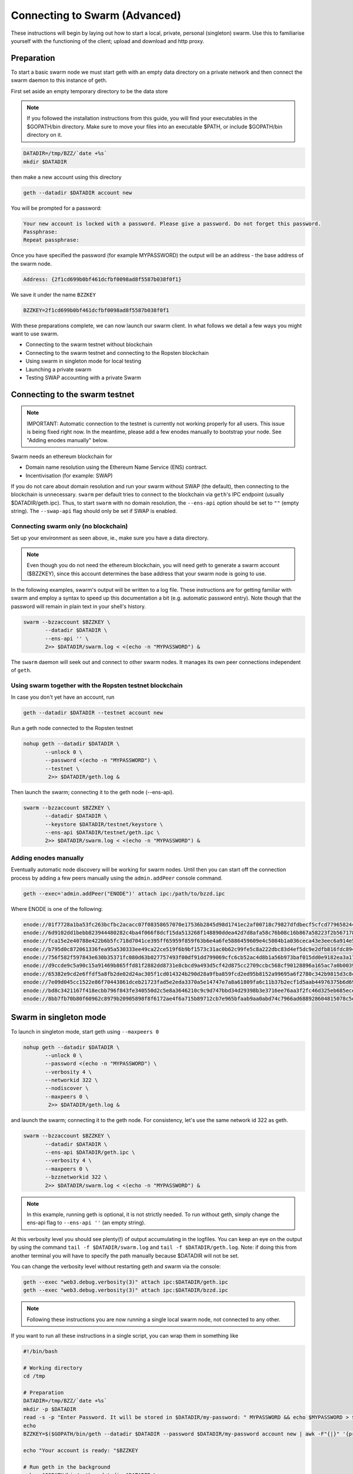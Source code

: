 .. _run_swarm_client:

******************************
Connecting to Swarm (Advanced)
******************************

These instructions will begin by laying out how to start a local, private, personal (singleton) swarm. Use this to familiarise yourself with the functioning of the client; upload and download and http proxy.

Preparation
===========================

To start a basic swarm node we must start geth with an empty data directory on a private network and then connect the swarm daemon to this instance of geth.

First set aside an empty temporary directory to be the data store

..  note:: If you followed the installation instructions from this guide, you will find your executables in the $GOPATH/bin directory. Make sure to move your files into an executable $PATH, or include $GOPATH/bin directory on it.

.. code-block:: none

   DATADIR=/tmp/BZZ/`date +%s`
   mkdir $DATADIR

then make a new account using this directory

.. code-block:: none

  geth --datadir $DATADIR account new

You will be prompted for a password:

.. code-block:: none

  Your new account is locked with a password. Please give a password. Do not forget this password.
  Passphrase:
  Repeat passphrase:

Once you have specified the password (for example MYPASSWORD) the output will be an address - the base address of the swarm node.

.. code-block:: none

  Address: {2f1cd699b0bf461dcfbf0098ad8f5587b038f0f1}


We save it under the name ``BZZKEY``

.. code-block:: none

  BZZKEY=2f1cd699b0bf461dcfbf0098ad8f5587b038f0f1


With these preparations complete, we can now launch our swarm client. In what follows we detail a few ways you might want to use swarm.


* Connecting to the swarm testnet without blockchain
* Connecting to the swarm testnet and connecting to the Ropsten blockchain
* Using swarm in singleton mode for local testing
* Launching a private swarm
* Testing SWAP accounting with a private Swarm

Connecting to the swarm testnet
=================================



.. note::
    IMPORTANT: Automatic connection to the testnet is currently not working properly for all users. This issue is being fixed right now. In the meantime, please add a few enodes manually to bootstrap your node. See "Adding enodes manually" below.

Swarm needs an ethereum blockchain for

* Domain name resolution using the Ethereum Name Service (ENS) contract.
* Incentivisation (for example: SWAP)

If you do not care about domain resolution and run your swarm without SWAP (the default), then connecting to the blockchain is unnecessary. ``swarm`` per default tries to connect to the blockchain via ``geth``'s IPC endpoint (usually $DATADIR/geth.ipc). Thus, to start ``swarm`` with no domain resolution, the ``--ens-api`` option should be set to ``""`` (empty string). The ``--swap-api`` flag should only be set if SWAP is enabled.


Connecting swarm only (no blockchain)
-------------------------------------


Set up your environment as seen above, ie., make sure you have a data directory.

..  note::  Even though you do not need the ethereum blockchain, you will need geth to generate a swarm account ($BZZKEY), since this account determines the base address that your swarm node is going to use.

In the following examples, swarm's output will be written to a log file. These instructions are for getting familiar with swarm and employ a syntax to speed up this documentation a bit (e.g. automatic password entry). Note though that the password will remain in plain text in your shell's history.

.. code-block:: none

  swarm --bzzaccount $BZZKEY \
         --datadir $DATADIR \
         --ens-api '' \
         2>> $DATADIR/swarm.log < <(echo -n "MYPASSWORD") &

The ``swarm`` daemon will seek out and connect to other swarm nodes. It manages its own peer connections independent of ``geth``.

Using swarm together with the Ropsten testnet blockchain
--------------------------------------------------------

In case you don't yet have an account, run

.. code-block:: none

  geth --datadir $DATADIR --testnet account new

Run a geth node connected to the Ropsten testnet

.. code-block:: none

  nohup geth --datadir $DATADIR \
         --unlock 0 \
         --password <(echo -n "MYPASSWORD") \
         --testnet \
          2>> $DATADIR/geth.log &

Then launch the swarm; connecting it to the geth node (--ens-api).


.. code-block:: none

  swarm --bzzaccount $BZZKEY \
         --datadir $DATADIR \
         --keystore $DATADIR/testnet/keystore \
         --ens-api $DATADIR/testnet/geth.ipc \
         2>> $DATADIR/swarm.log < <(echo -n "MYPASSWORD") &

Adding enodes manually
------------------------

Eventually automatic node discovery will be working for swarm nodes. Until then you can start off the connection process by adding a few peers manually using the ``admin.addPeer`` console command.

.. code-block:: none

  geth --exec='admin.addPeer("ENODE")' attach ipc:/path/to/bzzd.ipc

Where ENODE is one of the following:

.. code-block:: none

 enode://01f7728a1ba53fc263bcfbc2acacc07f08358657070e17536b2845d98d1741ec2af00718c79827dfdbecf5cfcd77965824421508cc9095f378eb2b2156eb79fa@40.68.194.101:30400
 enode://6d9102dd1bebb823944480282c4ba4f066f8dcf15da513268f148890ddea42d7d8afa58c76b08c16b867a58223f2b567178ac87dcfefbd68f0c3cc1990f1e3cf@40.68.194.101:30427
 enode://fca15e2e40788e422b6b5fc718d7041ce395ff65959f859f63b6e4a6fe5886459609e4c5084b1a036ceca43e3eec6a914e56d767b0491cd09f503e7ef5bb87a1@40.68.194.101:30428
 enode://b795d0c872061336fea95a530333ee49ca22ce519f6b9bf1573c31ac0b62c99fe5c8a222dbc83d4ef5dc9e2dfb816fdc89401a36ecfeaeaa7dba1e5285a6e63b@40.68.194.101:30429
 enode://756f582f597843e630b35371fc080d63b027757493f00df91dd799069cfc6cb52ac4d8b1a56b973baf015dd0e9182ea3a172dcbf87eb33189f23522335850e99@40.68.194.101:30430
 enode://d9ccde9c5a90c15a91469b865ffd81f2882dd8731e8cbcd9a493d5cf42d875cc2709ccbc568cf90128896a165ac7a0b00395c4ae1e039f17056510f56a573ef9@40.68.194.101:30431
 enode://65382e9cd2e6ffdf5a8fb2de02d24ac305f1cd014324b290d28a9fba859fcd2ed95b8152a99695a6f2780c342b9815d3c8c2385b6340e96981b10728d987c259@40.68.194.101:30433
 enode://7e09d045cc1522e86f70443861dceb21723fad5e2eda3370a5e14747e7a8a61809fa6c11b37b2ecf1d5aab44976375b6d695fe39d3376ff3a15057296e570d86@40.68.194.101:30434
 enode://bd8c3421167f418ecbb796f843fe340550d2c5e8a3646210c9c9d747bbd34d29398b3e3716ee76aa3f2fc46d325eb685ece0375a858f20b759b40429fbf0d050@40.68.194.101:30435
 enode://8bb7fb70b80f60962c8979b20905898f8f6172ae4f6a715b89712cb7e965bfaab9aa0abd74c7966ad688928604815078c5e9c978d6e57507f45173a03f95b5e0@40.68.194.101:30436




Swarm in singleton mode
===========================

To launch in singleton mode, start geth using ``--maxpeers 0``

.. code-block:: none

  nohup geth --datadir $DATADIR \
         --unlock 0 \
         --password <(echo -n "MYPASSWORD") \
         --verbosity 4 \
         --networkid 322 \
         --nodiscover \
         --maxpeers 0 \
          2>> $DATADIR/geth.log &

and launch the swarm; connecting it to the geth node. For consistency, let's use the same network id 322 as geth.

.. code-block:: none

  swarm --bzzaccount $BZZKEY \
         --datadir $DATADIR \
         --ens-api $DATADIR/geth.ipc \
         --verbosity 4 \
         --maxpeers 0 \
         --bzznetworkid 322 \
         2>> $DATADIR/swarm.log < <(echo -n "MYPASSWORD") &

.. note:: In this example, running geth is optional, it is not strictly needed. To run without geth, simply change the ens-api flag to ``--ens-api ''`` (an empty string).

At this verbosity level you should see plenty(!) of output accumulating in the logfiles. You can keep an eye on the output by using the command ``tail -f $DATADIR/swarm.log`` and ``tail -f $DATADIR/geth.log``. Note: if doing this from another terminal you will have to specify the path manually because $DATADIR will not be set.

You can change the verbosity level without restarting geth and swarm via the console:

.. code-block:: none

  geth --exec "web3.debug.verbosity(3)" attach ipc:$DATADIR/geth.ipc
  geth --exec "web3.debug.verbosity(3)" attach ipc:$DATADIR/bzzd.ipc


.. note:: Following these instructions you are now running a single local swarm node, not connected to any other.

If you want to run all these instructions in a single script, you can wrap them in something like

.. code-block:: bash

  #!/bin/bash

  # Working directory
  cd /tmp

  # Preparation
  DATADIR=/tmp/BZZ/`date +%s`
  mkdir -p $DATADIR
  read -s -p "Enter Password. It will be stored in $DATADIR/my-password: " MYPASSWORD && echo $MYPASSWORD > $DATADIR/my-password
  echo
  BZZKEY=$($GOPATH/bin/geth --datadir $DATADIR --password $DATADIR/my-password account new | awk -F"{|}" '{print $2}')

  echo "Your account is ready: "$BZZKEY

  # Run geth in the background
  nohup $GOPATH/bin/geth --datadir $DATADIR \
      --unlock 0 \
      --password <(cat $DATADIR/my-password) \
      --verbosity 6 \
      --networkid 322 \
      --nodiscover \
      --maxpeers 0 \
      2>> $DATADIR/geth.log &

  echo "geth is running in the background, you can check its logs at "$DATADIR"/geth.log"

  # Now run swarm in the background
  $GOPATH/bin/swarm \
      --bzzaccount $BZZKEY \
      --datadir $DATADIR \
      --ens-api $DATADIR/geth.ipc \
      --verbosity 6 \
      --maxpeers 0 \
      --bzznetworkid 322 \
      &> $DATADIR/swarm.log < <(cat $DATADIR/my-password) &


  echo "swarm is running in the background, you can check its logs at "$DATADIR"/swarm.log"

  # Cleaning up
  # You need to perform this feature manually
  # USE THESE COMMANDS AT YOUR OWN RISK!
  ##
  # kill -9 $(ps aux | grep swarm | grep bzzaccount | awk '{print $2}')
  # kill -9 $(ps aux | grep geth | grep datadir | awk '{print $2}')
  # rm -rf /tmp/BZZ

Running a private swarm
=============================

You can extend your singleton node into a private swarm. First you fire up a number of ``swarm`` instances, following the instructions above. You can keep the same datadir, since all node-specific into will reside under ``$DATADIR/bzz-$BZZKEY/``
Make sure that you create an account for each instance of swarm you want to run.
For simplicity we can assume you run one geth instance and each swarm daemon process connects to that via ipc if they are on the same computer (or local network), otherwise you can use http or websockets as transport for the eth network traffic.

Once your ``n`` nodes are up and running, you can list all there enodes using ``admin.nodeInfo.enode`` (or cleaner: ``console.log(admin.nodeInfo.enode)``) on the swarm console. With a shell one-liner:

.. code-block:: shell

    geth --exec "console.log(admin.nodeInfo.enode)" attach /path/to/bzzd.ipc

Then you can for instance connect each node with one particular node (call it bootnode) by injecting ``admin.addPeer(enode)`` into the swarm console (this has the same effect as if you created a :file:`static-nodes.json` file for devp2p:

.. code-block:: shell

    geth --exec "admin.addPeer($BOOTNODE)" attach /path/to/bzzd.ipc

Fortunately there is also an easier short-cut for this, namely adding the ``--bootnodes $BOOTNODE`` flag when you start swarm.

These relatively tedious steps of managing connections need to be performed only once. If you bring up the same nodes a second time, earlier peers are remembered and contacted.

.. note::
    Note that if you run several swarm daemons locally on the same instance, you can use the same data directory ($DATADIR), each swarm  will automatically use its own subdirectory corresponding to the bzzaccount. This means that you can store all your keys in one keystore directory: $DATADIR/keystore.

In case you want to run several nodes locally and you are behind a firewall, connection between nodes using your external IP will likely not work. In this case, you need to substitute ``[::]`` (indicating localhost) for the IP address in the enode.

To list all enodes of a local cluster:

.. code-block:: shell

    for i in `ls $DATADIR | grep -v keystore`; do geth --exec "console.log(admin.nodeInfo.enode)" attach $DATADIR/$i/bzzd.ipc; done > enodes.lst

To change IP to localhost:

.. code-block:: shell

    cat enodes.lst | perl -pe 's/@[\d\.]+/@[::]/' > local-enodes.lst

.. note::
    Steps in this section are not necessary if you simply want to connect to the swarm testnet.
    Since a bootnode to the testnet is set by default, your node will have a way to bootstrap its connections.



Testing SWAP
===============

.. note:: Important! Please only test SWAP on a private network.

Testing SWAP on your private blockchain.
-----------------------------------------

The SWarm Accounting Protocol (SWAP) is disabled by default. Set the ``--swap`` flag to enable it. If it is set to true, then SWAP will be enabled.
However, activating SWAP requires more than just adding the --swap flag. This is because it requires a chequebook contract to be deployed and for that we need to have ether in the main account. We can get some ether either through mining or by simply issuing ourselves some ether in a custom genesis block.

Custom genesis block
^^^^^^^^^^^^^^^^^^^^^^

Open a text editor and write the following (be sure to include the correct BZZKEY)

.. code-block:: none

  {
  "nonce": "0x0000000000000042",
    "mixhash": "0x0000000000000000000000000000000000000000000000000000000000000000",
    "difficulty": "0x4000",
    "alloc": {
      "THE BZZKEY address starting with 0x eg. 0x2f1cd699b0bf461dcfbf0098ad8f5587b038f0f1": {
      "balance": "10000000000000000000"
      }
    },
    "coinbase": "0x0000000000000000000000000000000000000000",
    "timestamp": "0x00",
    "parentHash": "0x0000000000000000000000000000000000000000000000000000000000000000",
    "extraData": "Custom Ethereum Genesis Block to test Swarm with SWAP",
    "gasLimit": "0xffffffff"
  }

Save the file as ``$DATADIR/genesis.json``.

If you already have swarm and geth running, kill the processes

.. code-block:: none

  killall -s SIGKILL geth
  killall -s SIGKILL swarm

and remove the old data from the $DATADIR and then reinitialise with the custom genesis block

.. code-block:: none

  rm -rf $DATADIR/geth $DATADIR/swarm
  geth --datadir $DATADIR init $DATADIR/genesis.json

We are now ready to restart geth and swarm using our custom genesis block

.. code-block:: none

  nohup geth --datadir $DATADIR \
         --mine \
         --unlock 0 \
         --password <(echo -n "MYPASSWORD") \
         --verbosity 6 \
         --networkid 322 \
         --nodiscover \
         --maxpeers 0 \
          2>> $DATADIR/geth.log &

and launch the swarm (with SWAP); connecting it to the geth node. For consistency let's use the same network id  322 for the swarm private network.

.. code-block:: none

  swarm --bzzaccount $BZZKEY \
         --swap \
         --swap-api $DATADIR/geth.ipc \
         --datadir $DATADIR \
         --verbosity 6 \
         --ens-api $DATADIR/geth.ipc \
         --maxpeers 0 \
         --bzznetworkid 322 \
         2>> $DATADIR/swarm.log < <(echo -n "MYPASSWORD") &

If all is successful you will see the message "Deploying new chequebook" on the swarm.log. Once the transaction is mined, SWAP is ready.

.. note:: Astute readers will notice that enabling SWAP while setting maxpeers to 0 seems futile. These instructions will be updated soon to allow you to run a private swap testnet with several peers.

Mining on your private chain
^^^^^^^^^^^^^^^^^^^^^^^^^^^^^

The alternative to creating a custom genesis block is to earn all your ether by mining on your private chain.
You can start your geth node in mining mode using the ``--mine`` flag, or (in our case) we can start mining on an already running geth node by issuing the ``miner.start()`` command:

.. code-block:: none

   geth --exec 'miner.start()' attach ipc:$DATADIR/geth.ipc

There will be an initial delay while the necessary DAG is generated. You can see the progress in the geth.log file.
After mining has started, you can see your balance increasing via ``eth.getBalance()``:

.. code-block:: none

  geth --exec 'eth.getBalance(eth.coinbase)' attach ipc:$DATADIR/geth.ipc
  # or
  geth --exec 'eth.getBalance(eth.accounts[0])' attach ipc:$DATADIR/geth.ipc


Once the balance is greater than 0 we can restart ``swarm`` with swap enabled.

.. code-block:: none

    killall swarm
    swarm --bzzaccount $BZZKEY \
         --swap \
         --swap-api $DATADIR/geth.ipc \
         --datadir $DATADIR \
         --verbosity 6 \
         --ens-api $DATADIR/geth.ipc \
         --maxpeers 0 \
         2>> $DATADIR/swarm.log < <(echo -n "MYPASSWORD") &

Note: without a custom genesis block the mining difficulty may be too high to be practical (depending on your system). You can see the current difficulty with ``admin.nodeInfo``

.. code-block:: none

  geth --exec 'admin.nodeInfo' attach ipc:$DATADIR/geth.ipc | grep difficulty


Configuration
=====================

Command line options for swarm
==============================

The Swarm executable supports the following configuration options:

* Configuration file
* Environment variables
* Command line

Options provided via command line override options from the environment variables, which will override options in the config file. If an option is not explicitly provided, a default will be chosen.

In order to keep the set of flags and variables manageable, only a subset of all available configuration options are available via command line and environment variables. Some are only available through a TOML configuration file.

.. note:: Swarm reuses code from ethereum, specifically some p2p networking protocol and other common parts. To this end, it accepts a number of environment variables which are actually from the ``geth`` environment. Refer to the geth documentation for reference on these flags.

This is the list of flags inherited from ``geth``:

.. code-block:: none

  --identity
  --bootnodes
  --datadir
  --keystore
  --nodiscover
  --v5disc
  --netrestrict
  --nodekey
  --nodekeyhex
  --maxpeers
  --nat
  --ipcdisable
  --ipcpath
  --password

The following table illustrates the list of all configuration options and how they can be provided.

Configuration options
============================

.. note:: `swarm` can be executed with the *dumpconfig* command, which prints a default configuration to STDOUT, and thus can be redirected to a file as a template for the config file.

A TOML configuration file is organized in sections. The below list of available configuration options is organized according to these sections. The sections correspond to `Go` modules, so need to be respected in order for file configuration to work properly. See `<https://github.com/naoina/toml>`_ for the TOML parser and encoder library for Golang, and `<https://github.com/toml-lang/toml>`_ for further information on TOML.


General configuration parameters 
--------------------------------

.. csv-table:: 
   :header: "Config file", "Command-line flag", "Environment variable", "Default value", "Description"
   :widths: 10, 5, 5, 15, 55

   "n/a","--config","n/a","n/a","Path to config file in TOML format"
   "Contract","--chequebook","SWARM_CHEQUEBOOK_ADDR","0x0000000000000000000000000000000000000000","Swap chequebook contract address"
   "EnsRoot","--ens-addr","SWARM_ENS_ADDR", "ens.TestNetAddress","Ethereum Name Service contract address"
   "EnsApi","--ens-api","SWARM_ENS_API","<$GETH_DATADIR>/geth.ipc","Ethereum Name Service API address"
   "Path","--datadir","GETH_DATADIR","<$GETH_DATADIR>/swarm","Path to the geth configuration directory"
   "ListenAddr","--httpaddr","SWARM_LISTEN_ADDR", "127.0.0.1","Swarm listen address"
   "Port","--bzzport","SWARM_PORT", "8500","Port to run the http proxy server"
   "PublicKey","n/a","n/a", "n/a","Public key of swarm base account"
   "BzzKey","n/a","n/a", "n/a","Swarm node base address (:math:`hash(PublicKey)hash(PublicKey))`. This is used to decide storage based on radius and routing by kademlia."
   "NetworkId","--bzznetworkid","SWARM_NETWORK_ID","3","Network ID"
   "SwapEnabled","--swap","SWARM_SWAP_ENABLE","false","Enable SWAP"
   "SyncEnabled","--sync","SWARM_SYNC_ENABLE","true","Disable swarm node synchronization. This option will be deprecated. It is only for testing."
   "SwapApi","--swap-api","SWARM_SWAP_API","","URL of the Ethereum API provider to use to settle SWAP payments"
   "Cors","--corsdomain","SWARM_CORS", "","Domain on which to send Access-Control-Allow-Origin header (multiple domains can be supplied separated by a ',')"
   "BzzAccount","--bzzaccount","SWARM_ACCOUNT", "","Swarm account key"
   "BootNodes","--boot-nodes","SWARM_BOOTNODES","","Boot nodes"


Storage parameters 
------------------

.. csv-table:: 
   :header: "Config file", "Command-line flag", "Environment variable", "Default value", "Description"
   :widths: 10, 5, 5, 15, 55

   "ChunkDbPath","n/a","n/a","<$GETH_ENV_DIR>/swarm/bzz-<$BZZ_KEY>/chunks","Path to leveldb chunk DB"
   "DbCapacity","n/a","n/a","5000000","DB capacity, number of chunks (5M is roughly 20-25GB)"
   "CacheCapacity","n/a","n/a","5000","Cache capacity, number of recent chunks cached in memory"
   "Radius","n/a","n/a","0","Storage Radius: minimum proximity order (number of identical prefix bits of address key) for chunks to warrant storage. Given a storage radius :math:`r` and total number of chunks in the network :math:`n`, the node stores :math:`n*2^{-r}` chunks minimum. If you allow :math:`b` bytes for guaranteed storage and the chunk storage size is :math:`c`, your radius should be set to :math:`int(log_2(nc/b))`"


Chunker parameters 
------------------

.. csv-table:: 
   :header: "Config file", "Command-line flag", "Environment variable", "Default value", "Description"
   :widths: 10, 5, 5, 15, 55

   "Branches","n/a","n/a","128","Number of branches in bzzhash merkle tree. :math:`Branches*ByteSize(Hash)` gives the datasize of chunks"
   "Hash","n/a","n/a","SHA3","Hash: The hash function used by the chunker (base hash algo of bzzhash): SHA3 or SHA256.This option will be removed in a later release."
   
   
Hive parameters 
---------------

.. csv-table::
   :header: "Config file", "Command-line flag", "Environment variable", "Default value", "Description"
   :widths: 10, 5, 5, 15, 55

   "CallInterval","n/a","n/a","3000000000","Time elapsed before attempting to connect to the most needed peer"
   "KadDbPath","n/a","n/a","<$GETH_ENV_DIR>/swarm/bzz-<$BZZ_KEY>/","Kademblia DB path, json file path storing the known bzz peers used to bootstrap kademlia table."


Kademlia parameters 
-------------------

.. csv-table:: 
   :header: "Config file", "Command-line flag", "Environment variable", "Default value", "Description"
   :widths: 10, 5, 5, 15, 55

   "MaxProx","n/a","n/a","8","highest Proximity order (i.e., Maximum number of identical prefix bits of address key) considered distinct. Given the total number of nodes in the network :math:`N`, MaxProx should be larger than :math:`log_2(N/ProxBinSize)`), safely :math:`log_2(N)`."
   "ProxBinSize","n/a","n/a","2","Number of most proximate nodes lumped together in the most proximate kademlia bin"
   "BuckerSize","n/a","n/a","4","maximum number of active peers in a kademlia proximity bin. If new peer is added, the worst peer in the bin is dropped."
   "PurgeInterval","n/a","n/a","151200000000000"
   "InitialRetryInterval","n/a","n/a","42000000"
   "MaxIdleInterval","n/a","n/a","42000000000"
   "ConnRetryExp","n/a","n/a","2"

.. _swap_params:

SWAP profile parameters 
-----------------------
These parameters are likely to change in POC 0.3

.. csv-table::
   :header: "Config file", "Command-line flag", "Environment variable", "Default value", "Description"
   :widths: 10, 5, 5, 15, 55

   "BuyAt","n/a","n/a","20000000000","(:math:`2*10^{10}` wei), highest accepted price per chunk in wei"
   "SellAt","n/a","n/a","20000000000","(:math:`2*10^{10}` wei) offered price per chunk in wei"
   "PayAt","n/a","n/a","100","Maximum number of chunks served without receiving a cheque. Debt tolerance."
   "DropAtMaximum","n/a","n/a","10000","Number of chunks served without receiving a cheque. Debt tolerance."

SWAP strategy parameters 
------------------------
These parameters are likely to change in POC 0.3

.. csv-table::
   :header: "Config file", "Command-line flag", "Environment variable", "Default value", "Description"
   :widths: 10, 5, 5, 15, 55

   "AutoCashInterval","n/a","n/a","300000000000","(:math:`3*10^{11}`, 5 minutes) Maximum Time before any outstanding cheques are cashed"
   "AutoCashThreshold","n/a","n/a","50000000000000","(:math:`5*10^{13}`) Maximum total amount of uncashed cheques in Wei"
   "AutoDepositInterval","n/a","n/a","300000000000","(:math:`3*10^{11}`, 5 minutes) Maximum time before cheque book is replenished if necessary by sending funds from the baseaccount"
   "AutoDepositThreshold","n/a","n/a","50000000000000","(:math:`5*10^{13}`) Minimum balance in Wei required before replenishing the cheque book"
   "AutoDepositBuffer","n/a","n/a","100000000000000","(:math:`10^{14}`) Maximum amount of Wei expected as a safety credit buffer on the cheque book"

SWAP pay profile parameters 
---------------------------
These parameters are likely to change in POC 0.3

.. csv-table::
   :header: "Config file", "Command-line flag", "Environment variable", "Default value", "Description"
   :widths: 10, 5, 5, 15, 55

   "PublicKey","n/a","n/a","","Public key of your swarm base account use"
   "Contract","n/a","n/a","0x0000000000000000000000000000000000000000","Address of the cheque book contract deployed on the Ethereum blockchain. If blank, a new chequebook contract will be deployed."
   "Beneficiary","n/a","n/a","0x0000000000000000000000000000000000000000","Ethereum account address serving as beneficiary of incoming cheques"


Synchronisation parameters 
--------------------------

.. csv-table:: Synchronisation parameters 
   :header: "Config file", "Command-line flag", "Environment variable", "Default value", "Description"
   :widths: 10, 5, 5, 15, 55

   "RequestDbPath","n/a","n/a","<$GETH_ENV_DIR>/swarm/bzz-<$BZZ_KEY>/requests","Path to request DB"
   "RequestDbBatchSize","n/a","n/a","512","Request DB Batch size"
   "KeyBufferSize","n/a","n/a","1024","In-memory cache for unsynced keys"
   "SyncBatchSize","n/a","n/a","128","In-memory cache for unsynced keys"
   "SyncBufferSize","n/a","n/a","128","In-memory cache for outgoing deliveries"
   "SyncCacheSize","n/a","n/a","1024","Maximum number of unsynced keys sent in one batch"
   "Sync priorities","n/a","n/a","[2, 1, 1, 0, 0]","Array of 5 priorities corresponding to 5 delivery types:<delivery, propagation, deletion, history, backlog>.Specifying a monotonically decreasing list of priorities is highly recommended."
   "SyncModes","n/a","n/a","[true, true, true, true, false]","A boolean array specifying confirmation mode ON corresponding to 5 delivery types:<delivery, propagation, deletion, history, backlog>. Specifying true for a type means all deliveries will be preceeded by a confirmation roundtrip: the hash key is sent first in an unsyncedKeysMsg and delivered only if confirmed in a deliveryRequestMsg."


.. note:: The status of this project warrants that there will be potentially a lot
   of changes to these options.

If ``config.Contract`` is blank (zero address), a new chequebook contract is deployed. Until the contract is confirmed on the blockchain, no outgoing retrieve requests will be allowed.

Setting up SWAP
-------------------------


..  index::
   chequebook
   autodeploy (chequebook contract)


SWAP (Swarm accounting protocol) is the  system that allows fair utilisation of bandwidth (see :ref:`incentivisation`, esp. :ref:`swap`).
In order for SWAP to be used, a chequebook contract has to have been deployed. If the chequebook contract does not exist when the client is launched or if the contract specified in the config file is invalid, then the client attempts to autodeploy a chequebook:

    [BZZ] SWAP Deploying new chequebook (owner: 0xe10536..  .5e491)

If you already have a valid chequebook on the blockchain you can just enter it in the config file ``Contract`` field.

..  index::
   chequebook contract address
   Contract, chequebook contract address

You can set a separate account as beneficiary to which the cashed cheque payment for your services are to be credited. Set it on the ``Beneficiary`` field in the config file.

..  index::
   maximum accepted chunk price (``BuyAt``)
   offered chunk price (``BuyAt``)
   SellAt, offered chunk price
   BuyAt, maximum accepted chunk price
   benefieciary (``Beneficiary`` configuration parameter)
   Beneficiary, recipient address for service payments

Autodeployment of the chequebook can fail if the baseaccount has no funds and cannot pay for the transaction. Note that this can also happen if your blockchain is not synchronised. In this case you will see the log message:

.. code-block:: shell

   [BZZ] SWAP unable to deploy new chequebook: unable to send chequebook     creation transaction: Account
    does not exist or account     balance too low..  .retrying in 10s

   [BZZ] SWAP arrangement with <enode://23ae0e62..  ..  ..  8a4c6bc93b7d2aa4fb@195.228.155.76:30301>: purchase from peer disabled; selling to peer disabled)

Since no business is possible here, the connection is idle until at least one party has a contract. In fact, this is only enabled for a test phase.
If we are not allowed to purchase chunks, then no outgoing requests are allowed. If we still try to download content that we dont have locally, the request will fail (unless we have credit with other peers).

.. code-block:: shell

    [BZZ] netStore.startSearch: unable to send retrieveRequest to peer [<addr>]: [SWAP] <enode://23ae0e62..  ..  ..  8a4c6bc93b7d2aa4fb@195.228.155.76:30301> we cannot have debt (unable to buy)

Once one of the nodes has funds (say after mining a bit), and also someone on the network is mining, then the autodeployment will eventually succeed:

.. code-block:: shell

    [CHEQUEBOOK] chequebook deployed at 0x77de9813e52e3a..  .c8835ea7 (owner: 0xe10536ae628f7d6e319435ef9b429dcdc085e491)
    [CHEQUEBOOK] new chequebook initialised from 0x77de9813e52e3a..  .c8835ea7 (owner: 0xe10536ae628f7d6e319435ef9b429dcdc085e491)
    [BZZ] SWAP auto deposit ON for 0xe10536 -> 0x77de98: interval = 5m0s, threshold = 50000000000000, buffer = 100000000000000)
    [BZZ] Swarm: new chequebook set: saving config file, resetting all connections in the hive
    [KΛÐ]: remove node enode://23ae0e6..  .aa4fb@195.228.155.76:30301 from table

Once the node deployed a new chequebook, its address is set in the config file and all connections are reset with the new conditions. Purchase in one direction should be enabled. The logs from the point of view of the peer with no valid chequebook:


.. code-block:: shell

    [CHEQUEBOOK] initialised inbox (0x9585..  .3bceee6c -> 0xa5df94be..  .bbef1e5) expected signer: 041e18592..  ..  ..  702cf5e73cf8d618
    [SWAP] <enode://23ae0e62..  ..  ..  8a4c6bc93b7d2aa4fb@195.228.155.76:30301>    set autocash to every 5m0s, max uncashed limit: 50000000000000
    [SWAP] <enode://23ae0e62..  ..  ..  8a4c6bc93b7d2aa4fb@195.228.155.76:30301>    autodeposit off (not buying)
    [SWAP] <enode://23ae0e62..  ..  ..  8a4c6bc93b7d2aa4fb@195.228.155.76:30301>    remote profile set: pay at: 100, drop at: 10000,    buy at: 20000000000, sell at: 20000000000
    [BZZ] SWAP arrangement with <enode://23ae0e62..  ..  ..  8a4c6bc93b7d2aa4fb@195.228.155.76:30301>: purchase from peer disabled;   selling to peer enabled at 20000000000 wei/chunk)


..  index:: autodeposit

Depending on autodeposit settings, the chequebook will be regularly replenished:

.. code-block:: shell

  [BZZ] SWAP auto deposit ON for 0x6d2c5b -> 0xefbb0c:
   interval = 5m0s, threshold = 50000000000000,
   buffer = 100000000000000)
   deposited 100000000000000 wei to chequebook (0xefbb0c0..  .16dea,  balance: 100000000000000, target: 100000000000000)


The peer with no chequebook (yet) should not be allowed to download and thus retrieve requests will not go out.
The other peer however is able to pay, therefore this other peer can retrieve chunks from the first peer and pay for them. This in turn puts the first peer in positive, which they can then use both to (auto)deploy their own chequebook and to pay for retrieving data as well. If they do not deploy a chequebook for whatever reason, they can use their balance to pay for retrieving data, but only down to 0 balance; after that no more requests are allowed to go out. Again you will see:


.. code-block:: shell

   [BZZ] netStore.startSearch: unable to send retrieveRequest to peer [aff89da0c6...623e5671c01]: [SWAP]  <enode://23ae0e62...8a4c6bc93b7d2aa4fb@195.228.155.76:30301> we cannot have debt (unable to buy)

If a peer without a chequebook tries to send requests without paying, then the remote peer (who can see that they have no chequebook contract) interprets this as adverserial behaviour resulting in the peer being dropped.

Following on in this example, we start mining and then restart the node. The second chequebook autodeploys, the peers sync their chains and reconnect and then if all goes smoothly the logs will show something like:

.. code-block:: shell

    initialised inbox (0x95850c6..  .bceee6c -> 0xa5df94b..  .bef1e5) expected signer: 041e185925bb..  ..  ..  702cf5e73cf8d618
    [SWAP] <enode://23ae0e62..  ..  ..  8a4c6bc93b7d2aa4fb@195.228.155.76:30301> set autocash to every 5m0s, max uncashed limit: 50000000000000
    [SWAP] <enode://23ae0e62..  ..  ..  8a4c6bc93b7d2aa4fb@195.228.155.76:30301> set autodeposit to every 5m0s, pay at: 50000000000000, buffer: 100000000000000
    [SWAP] <enode://23ae0e62..  ..  ..  8a4c6bc93b7d2aa4fb@195.228.155.76:30301> remote profile set: pay at: 100, drop at: 10000, buy at: 20000000000, sell at: 20000000000
    [SWAP] <enode://23ae0e62..  ..  ..  8a4c6bc93b7d2aa4fb@195.228.155.76:30301> remote profile set: pay at: 100, drop at: 10000, buy at: 20000000000, sell at: 20000000000
    [BZZ] SWAP arrangement with <node://23ae0e62...8a4c6bc93b7d2aa4fb@195.228.155.76:30301>: purchase from peer enabled at 20000000000 wei/chunk; selling to peer enabled at 20000000000 wei/chunk)

As part of normal operation, after a peer reaches a balance of ``PayAt`` (number of chunks), a cheque payment is sent via the protocol. Logs on the receiving end:

.. code-block:: shell

    [CHEQUEBOOK] verify cheque: contract: 0x95850..  .eee6c, beneficiary: 0xe10536ae628..  .cdc085e491, amount: 868020000000000,signature: a7d52dc744b8..  ..  ..  f1fe2001 - sum: 866020000000000
    [CHEQUEBOOK] received cheque of 2000000000000 wei in inbox (0x95850..  .eee6c, uncashed: 42000000000000)


..  index:: autocash, cheque

The cheque is verified. If uncashed cheques have an outstanding balance of more than ``AutoCashThreshold``, the last cheque (with a cumulative amount) is cashed. This is done by sending a transaction containing the cheque to the remote peer's cheuebook contract. Therefore in order to cash a payment, your sender account (baseaddress) needs to have funds and the network should be mining.

.. code-block:: shell

   [CHEQUEBOOK] cashing cheque (total: 104000000000000) on chequebook (0x95850c6..  .eee6c) sending to 0xa5df94be..  .e5aaz

For further fine tuning of SWAP, see :ref:`swap_params`.

..  index::
   AutoDepositBuffer, credit buffer
   AutoCashThreshold, autocash threshold
   AutoDepositThreshold: autodeposit threshold
   AutoCashInterval, autocash interval
   AutoCashBuffer, autocash target credit buffer
